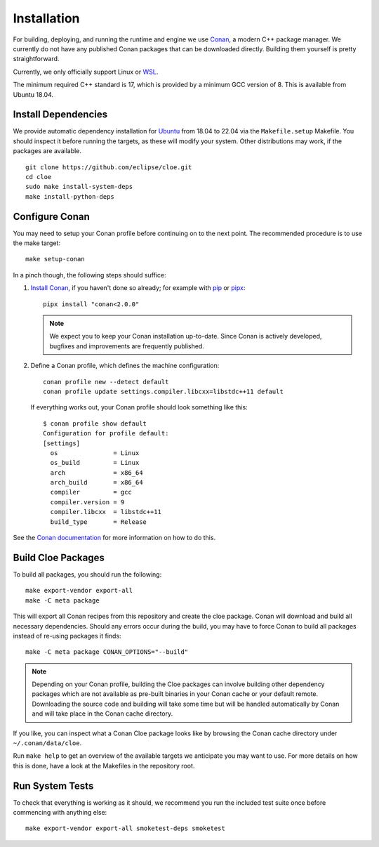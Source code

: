 Installation
============

For building, deploying, and running the runtime and engine we use `Conan`_,
a modern C++ package manager. We currently do not have any published Conan
packages that can be downloaded directly. Building them yourself is pretty
straightforward.

Currently, we only officially support Linux or `WSL`_.

The minimum required C++ standard is 17, which is provided by a minimum
GCC version of 8. This is available from Ubuntu 18.04.

Install Dependencies
--------------------
We provide automatic dependency installation for `Ubuntu`_ from 18.04 to 22.04
via the ``Makefile.setup`` Makefile. You should inspect it before running the
targets, as these will modify your system. Other distributions may work, if the
packages are available.

::

    git clone https://github.com/eclipse/cloe.git
    cd cloe
    sudo make install-system-deps
    make install-python-deps

Configure Conan
---------------
You may need to setup your Conan profile before continuing on to the next
point. The recommended procedure is to use the make target::

    make setup-conan

In a pinch though, the following steps should suffice:

1. `Install Conan <https://docs.conan.io/en/latest/installation.html>`__,
   if you haven't done so already; for example with `pip`_ or `pipx`_::

      pipx install "conan<2.0.0"

   .. note::
      We expect you to keep your Conan installation up-to-date. Since Conan is
      actively developed, bugfixes and improvements are frequently published.

2. Define a Conan profile, which defines the machine configuration::

       conan profile new --detect default
       conan profile update settings.compiler.libcxx=libstdc++11 default

   If everything works out, your Conan profile should look something like
   this::

       $ conan profile show default
       Configuration for profile default:
       [settings]
         os               = Linux
         os_build         = Linux
         arch             = x86_64
         arch_build       = x86_64
         compiler         = gcc
         compiler.version = 9
         compiler.libcxx  = libstdc++11
         build_type       = Release

See the `Conan documentation`_ for more information on how to do this.

Build Cloe Packages
-------------------
To build all packages, you should run the following::

    make export-vendor export-all
    make -C meta package

This will export all Conan recipes from this repository and create the cloe
package. Conan will download and build all necessary dependencies. Should
any errors occur during the build, you may have to force Conan to build
all packages instead of re-using packages it finds::

    make -C meta package CONAN_OPTIONS="--build"

.. note::
   Depending on your Conan profile, building the Cloe packages can involve
   building other dependency packages which are not available as pre-built
   binaries in your Conan cache or your default remote. Downloading the source
   code and building will take some time but will be handled automatically by
   Conan and will take place in the Conan cache directory.

If you like, you can inspect what a Conan Cloe package looks like by browsing
the Conan cache directory under ``~/.conan/data/cloe``.

Run ``make help`` to get an overview of the available targets we anticipate you
may want to use. For more details on how this is done, have a look at the
Makefiles in the repository root.

Run System Tests
----------------
To check that everything is working as it should, we recommend you run the
included test suite once before commencing with anything else::

    make export-vendor export-all smoketest-deps smoketest

.. _Conan: https://conan.io
.. _Conan documentation: https://docs.conan.io/en/latest/
.. _performance issues: https://github.com/conan-io/conan-center-index/issues/950
.. _WSL: https://docs.microsoft.com/en-us/windows/wsl/about
.. _Ubuntu: https://ubuntu.com
.. _pipx: https://pypa.github.io/pipx/
.. _pip: https://pypi.org/project/pip/
